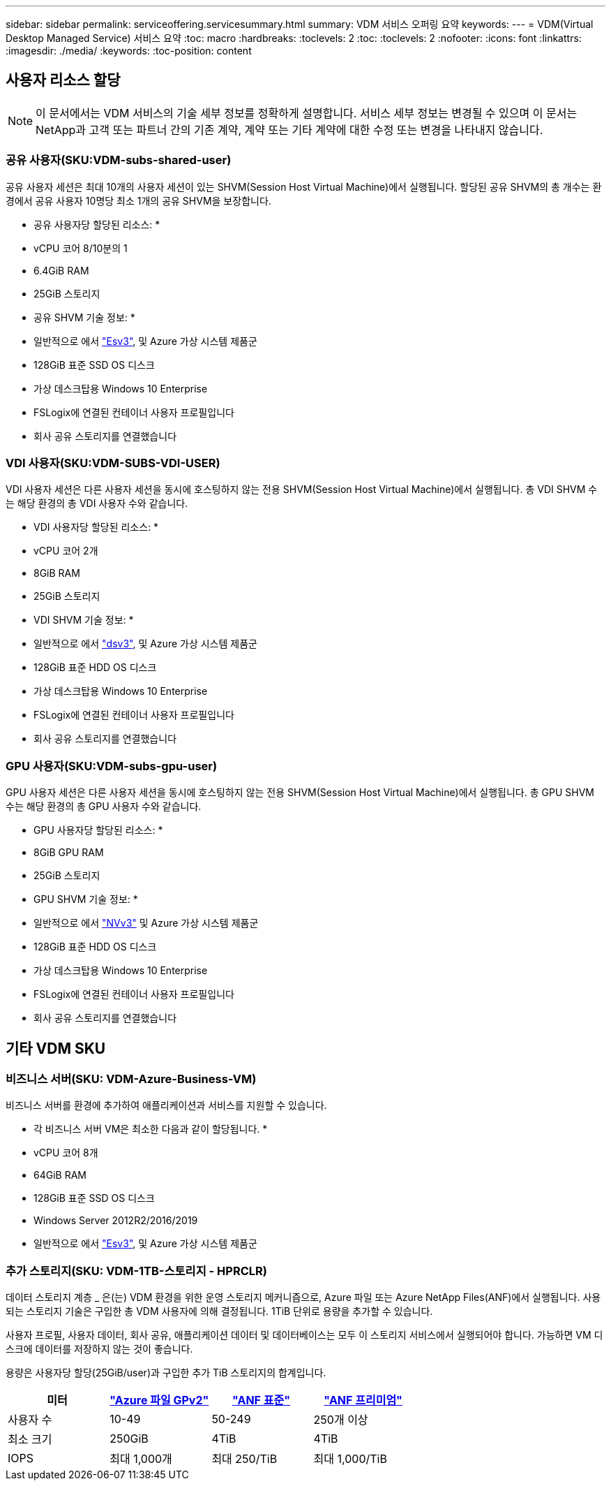 ---
sidebar: sidebar 
permalink: serviceoffering.servicesummary.html 
summary: VDM 서비스 오퍼링 요약 
keywords:  
---
= VDM(Virtual Desktop Managed Service) 서비스 요약
:toc: macro
:hardbreaks:
:toclevels: 2
:toc: 
:toclevels: 2
:nofooter: 
:icons: font
:linkattrs: 
:imagesdir: ./media/
:keywords: 
:toc-position: content




== 사용자 리소스 할당


NOTE: 이 문서에서는 VDM 서비스의 기술 세부 정보를 정확하게 설명합니다. 서비스 세부 정보는 변경될 수 있으며 이 문서는 NetApp과 고객 또는 파트너 간의 기존 계약, 계약 또는 기타 계약에 대한 수정 또는 변경을 나타내지 않습니다.



=== 공유 사용자(SKU:VDM-subs-shared-user)

공유 사용자 세션은 최대 10개의 사용자 세션이 있는 SHVM(Session Host Virtual Machine)에서 실행됩니다. 할당된 공유 SHVM의 총 개수는 환경에서 공유 사용자 10명당 최소 1개의 공유 SHVM을 보장합니다.

* 공유 사용자당 할당된 리소스: *

* vCPU 코어 8/10분의 1
* 6.4GiB RAM
* 25GiB 스토리지


* 공유 SHVM 기술 정보: *

* 일반적으로 에서 link:https://docs.microsoft.com/en-us/azure/virtual-machines/ev3-esv3-series["Esv3"],  및  Azure 가상 시스템 제품군
* 128GiB 표준 SSD OS 디스크
* 가상 데스크탑용 Windows 10 Enterprise
* FSLogix에 연결된 컨테이너 사용자 프로필입니다
* 회사 공유 스토리지를 연결했습니다




=== VDI 사용자(SKU:VDM-SUBS-VDI-USER)

VDI 사용자 세션은 다른 사용자 세션을 동시에 호스팅하지 않는 전용 SHVM(Session Host Virtual Machine)에서 실행됩니다. 총 VDI SHVM 수는 해당 환경의 총 VDI 사용자 수와 같습니다.

* VDI 사용자당 할당된 리소스: *

* vCPU 코어 2개
* 8GiB RAM
* 25GiB 스토리지


* VDI SHVM 기술 정보: *

* 일반적으로 에서 link:https://docs.microsoft.com/en-us/azure/virtual-machines/dv3-dsv3-series["dsv3"],  및  Azure 가상 시스템 제품군
* 128GiB 표준 HDD OS 디스크
* 가상 데스크탑용 Windows 10 Enterprise
* FSLogix에 연결된 컨테이너 사용자 프로필입니다
* 회사 공유 스토리지를 연결했습니다




=== GPU 사용자(SKU:VDM-subs-gpu-user)

GPU 사용자 세션은 다른 사용자 세션을 동시에 호스팅하지 않는 전용 SHVM(Session Host Virtual Machine)에서 실행됩니다. 총 GPU SHVM 수는 해당 환경의 총 GPU 사용자 수와 같습니다.

* GPU 사용자당 할당된 리소스: *

* 8GiB GPU RAM
* 25GiB 스토리지


* GPU SHVM 기술 정보: *

* 일반적으로 에서 link:https://docs.microsoft.com/en-us/azure/virtual-machines/nvv3-series["NVv3"] 및  Azure 가상 시스템 제품군
* 128GiB 표준 HDD OS 디스크
* 가상 데스크탑용 Windows 10 Enterprise
* FSLogix에 연결된 컨테이너 사용자 프로필입니다
* 회사 공유 스토리지를 연결했습니다




== 기타 VDM SKU



=== 비즈니스 서버(SKU: VDM-Azure-Business-VM)

비즈니스 서버를 환경에 추가하여 애플리케이션과 서비스를 지원할 수 있습니다.

* 각 비즈니스 서버 VM은 최소한 다음과 같이 할당됩니다. *

* vCPU 코어 8개
* 64GiB RAM
* 128GiB 표준 SSD OS 디스크
* Windows Server 2012R2/2016/2019
* 일반적으로 에서 link:https://docs.microsoft.com/en-us/azure/virtual-machines/ev3-esv3-series["Esv3"],  및  Azure 가상 시스템 제품군




=== 추가 스토리지(SKU: VDM-1TB-스토리지 - HPRCLR)

데이터 스토리지 계층 _ 은(는) VDM 환경을 위한 운영 스토리지 메커니즘으로, Azure 파일 또는 Azure NetApp Files(ANF)에서 실행됩니다. 사용되는 스토리지 기술은 구입한 총 VDM 사용자에 의해 결정됩니다. 1TiB 단위로 용량을 추가할 수 있습니다.

사용자 프로필, 사용자 데이터, 회사 공유, 애플리케이션 데이터 및 데이터베이스는 모두 이 스토리지 서비스에서 실행되어야 합니다. 가능하면 VM 디스크에 데이터를 저장하지 않는 것이 좋습니다.

용량은 사용자당 할당(25GiB/user)과 구입한 추가 TiB 스토리지의 합계입니다.

|===
| 미터 | link:https://docs.microsoft.com/en-us/azure/storage/files/storage-files-scale-targets#storage-account-scale-targets["Azure 파일 GPv2"] | link:https://docs.microsoft.com/en-us/azure/azure-netapp-files/azure-netapp-files-service-levels["ANF 표준"] | link:https://docs.microsoft.com/en-us/azure/azure-netapp-files/azure-netapp-files-service-levels["ANF 프리미엄"] 


| 사용자 수 | 10-49 | 50-249 | 250개 이상 


| 최소 크기 | 250GiB | 4TiB | 4TiB 


| IOPS | 최대 1,000개 | 최대 250/TiB | 최대 1,000/TiB 
|===